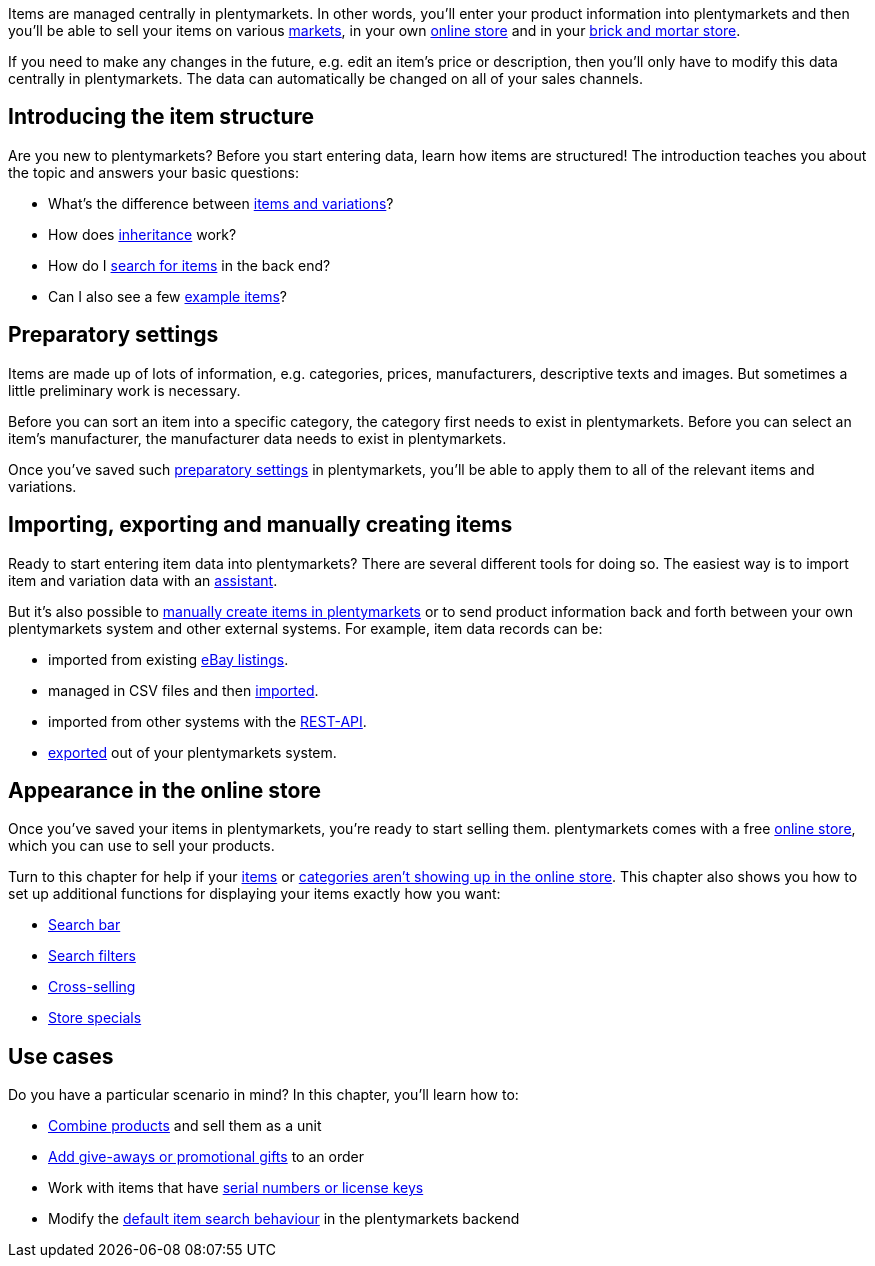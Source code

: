 //zuletzt bearbeitet 30.12.2020

Items are managed centrally in plentymarkets.
In other words, you’ll enter your product information into plentymarkets and then you’ll be able to sell your items on various <<markets#, markets>>, in your own <<online-store#, online store>> and in your <<pos#, brick and mortar store>>.

If you need to make any changes in the future, e.g. edit an item's price or description, then you'll only have to modify this data centrally in plentymarkets.
The data can automatically be changed on all of your sales channels.

[#100]
== Introducing the item structure

Are you new to plentymarkets? Before you start entering data, learn how items are structured! The introduction teaches you about the topic and answers your basic questions:

* What’s the difference between <<item/introduction/structure#, items and variations>>?
* How does <<item/introduction/inheritance#, inheritance>> work?
* How do I <<item/introduction/search#100, search for items>> in the back end?
* Can I also see a few <<item/introduction/search#900, example items>>?

[#200]
== Preparatory settings

//tag::preparatory-settings[]
Items are made up of lots of information, e.g. categories, prices, manufacturers, descriptive texts and images.
But sometimes a little preliminary work is necessary.

Before you can sort an item into a specific category, the category first needs to exist in plentymarkets.
Before you can select an item’s manufacturer, the manufacturer data needs to exist in plentymarkets.
//end::preparatory-settings[]

Once you’ve saved such <<item/settings#, preparatory settings>> in plentymarkets, you’ll be able to apply them to all of the relevant items and variations.

[#300]
== Importing, exporting and manually creating items

//tag::import-export-create[]
//Link <<Assistenten>> ändern sobald neue Seiten-Struktur steht. Prüfe auf dieser Seite und Basis-Seite, dass die Assistenten richtig benannt wurden.
Ready to start entering item data into plentymarkets? There are several different tools for doing so. The easiest way is to import item and variation data with an <<welcome/assistants#, assistant>>.

But it’s also possible to <<item/import-export-create/create/new-item#, manually create items in plentymarkets>> or to send product information back and forth between your own plentymarkets system and other external systems. For example, item data records can be:

* imported from existing <<markets/ebay/ebay-setup#11000, eBay listings>>.
* managed in CSV files and then <<item/import-export-create/import#, imported>>.
* imported from other systems with the <<data/rest-api#, REST-API>>.
* <<item/import-export-create/export#, exported>> out of your plentymarkets system.
//end::import-export-create[]

[#400]
== Appearance in the online store

//tag::appearance-webshop[]
Once you’ve saved your items in plentymarkets, you’re ready to start selling them.
plentymarkets comes with a free <<online-store#, online store>>, which you can use to sell your products.

Turn to this chapter for help if your <<item/online-store/checklist-items-visibility#, items>> or <<item/online-store/checklist-categories-visibility#, categories aren’t showing up in the online store>>.
This chapter also shows you how to set up additional functions for displaying your items exactly how you want:

* <<item/online-store/search-bar#, Search bar>>
* <<item/frontend-item-search#, Search filters>>
* <<item/online-store/cross-selling#, Cross-selling>>
* <<item/online-store/store-specials#, Store specials>>
//end::appearance-webshop[]

[#500]
== Use cases

//tag::use-cases[]
Do you have a particular scenario in mind?
In this chapter, you’ll learn how to:

//* Manage item data in multiple languages
* <<item/use-cases/combining-products#, Combine products>> and sell them as a unit
* <<item/use-cases/give-aways#, Add give-aways or promotional gifts>> to an order
* Work with items that have <<item/use-cases/serial-numbers#, serial numbers or license keys>>
* Modify the <<item/use-cases/search-behaviour#, default item search behaviour>> in the plentymarkets backend
//end::use-cases[]
